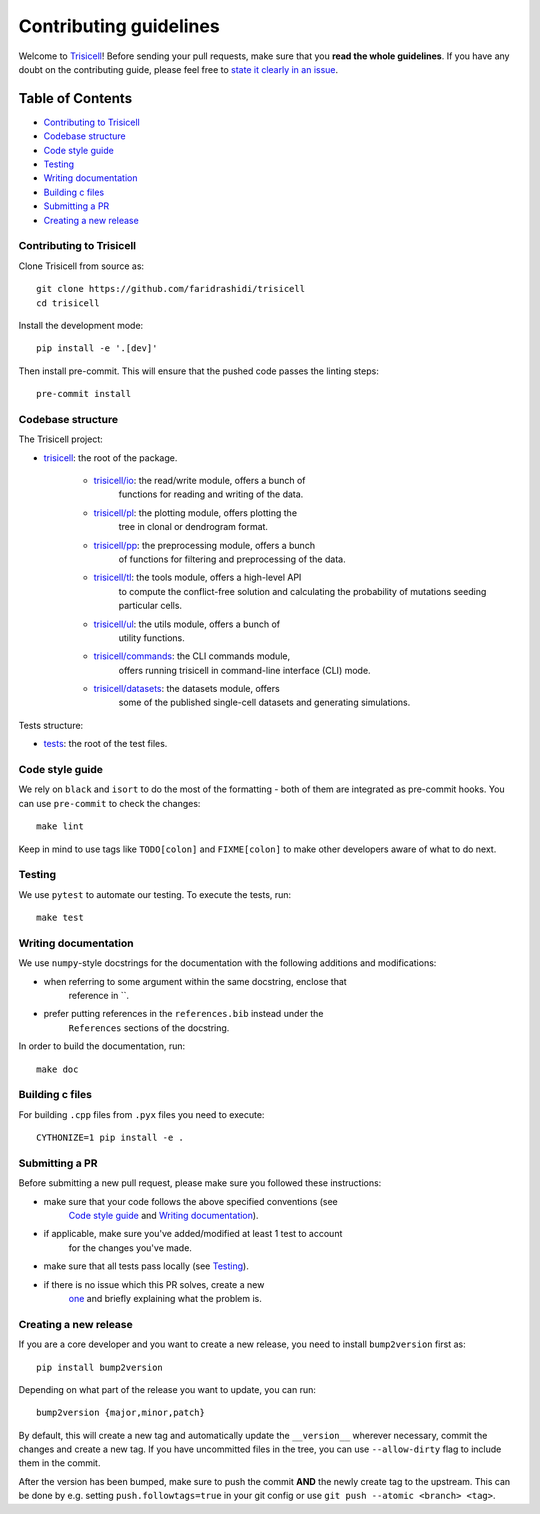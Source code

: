 Contributing guidelines
~~~~~~~~~~~~~~~~~~~~~~~

Welcome to `Trisicell <https://github.com/faridrashidi/trisicell>`_!
Before sending your pull requests, make sure that you **read the whole
guidelines**. If you have any doubt on the contributing guide, please
feel free to `state it clearly in an
issue <https://github.com/faridrashidi/trisicell/issues/new/choose>`_.

Table of Contents
=================
- `Contributing to Trisicell`_
- `Codebase structure`_
- `Code style guide`_
- `Testing`_
- `Writing documentation`_
- `Building c files`_
- `Submitting a PR`_
- `Creating a new release`_


Contributing to Trisicell
-------------------------
Clone Trisicell from source as::

    git clone https://github.com/faridrashidi/trisicell
    cd trisicell

Install the development mode::

    pip install -e '.[dev]'

Then install pre-commit. This will ensure that the pushed code passes the
linting steps::

    pre-commit install


Codebase structure
------------------
The Trisicell project:

- `trisicell <trisicell>`_: the root of the package.

    - `trisicell/io <trisicell/io>`_: the read/write module, offers a bunch of
        functions for reading and writing of the data.
    - `trisicell/pl <trisicell/pl>`_: the plotting module, offers plotting the
        tree in clonal or dendrogram format.
    - `trisicell/pp <trisicell/pp>`_: the preprocessing module, offers a bunch
        of functions for filtering and preprocessing of the data.
    - `trisicell/tl <trisicell/tl>`_: the tools module, offers a high-level API
        to compute the conflict-free solution and calculating the probability of
        mutations seeding particular cells.
    - `trisicell/ul <trisicell/ul>`_: the utils module, offers a bunch of
        utility functions.
    - `trisicell/commands <trisicell/commands>`_: the CLI commands module,
        offers running trisicell in command-line interface (CLI) mode.
    - `trisicell/datasets <trisicell/datasets>`_: the datasets module, offers
        some of the published single-cell datasets and generating simulations.

Tests structure:

- `tests <tests>`_: the root of the test files.


Code style guide
----------------
We rely on ``black`` and ``isort`` to do the most of the formatting - both of
them are integrated as pre-commit hooks. You can use ``pre-commit`` to check
the changes::

    make lint

Keep in mind to use tags like ``TODO[colon]`` and ``FIXME[colon]`` to make
other developers aware of what to do next.


Testing
-------
We use ``pytest`` to automate our testing. To execute the tests, run::

    make test


Writing documentation
---------------------
We use ``numpy``-style docstrings for the documentation with the following
additions and modifications:

- when referring to some argument within the same docstring, enclose that
    reference in \`\`.
- prefer putting references in the ``references.bib`` instead under the
    ``References`` sections of the docstring.

In order to build the documentation, run::

    make doc


Building c files
----------------
For building ``.cpp`` files from ``.pyx`` files you need to execute::

    CYTHONIZE=1 pip install -e .


Submitting a PR
---------------
Before submitting a new pull request, please make sure you followed these
instructions:

- make sure that your code follows the above specified conventions (see
    `Code style guide`_ and `Writing documentation`_).
- if applicable, make sure you've added/modified at least 1 test to account
    for the changes you've made.
- make sure that all tests pass locally (see `Testing`_).
- if there is no issue which this PR solves, create a new
    `one <https://github.com/faridrashidi/trisicell/issues/new>`_ and briefly
    explaining what the problem is.


Creating a new release
----------------------
If you are a core developer and you want to create a new release, you need to
install ``bump2version`` first as::

    pip install bump2version

Depending on what part of the release you want to update, you can run::

    bump2version {major,minor,patch}

By default, this will create a new tag and automatically update the
``__version__`` wherever necessary, commit the changes and create a new tag.
If you have uncommitted files in the tree, you can use ``--allow-dirty``
flag to include them in the commit.

After the version has been bumped, make sure to push the commit **AND**
the newly create tag to the upstream. This can be done by e.g. setting
``push.followtags=true`` in your git config or use
``git push --atomic <branch> <tag>``.
